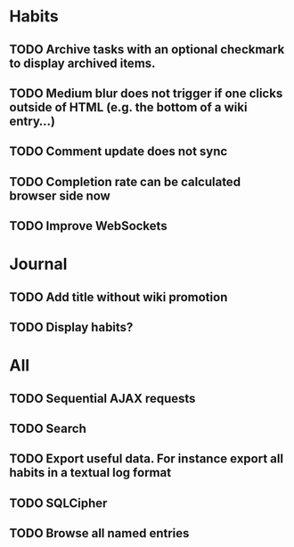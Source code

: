 * Habits
** TODO Archive tasks with an optional checkmark to display archived items.
** TODO Medium blur does not trigger if one clicks outside of HTML (e.g. the bottom of a wiki entry...)
** TODO Comment update does not sync
** TODO Completion rate can be calculated browser side now
** TODO Improve WebSockets
* Journal
** TODO Add title without wiki promotion
** TODO Display habits?
* All
** TODO Sequential AJAX requests
** TODO Search
** TODO Export useful data. For instance export all habits in a textual log format
** TODO SQLCipher
** TODO Browse all named entries
